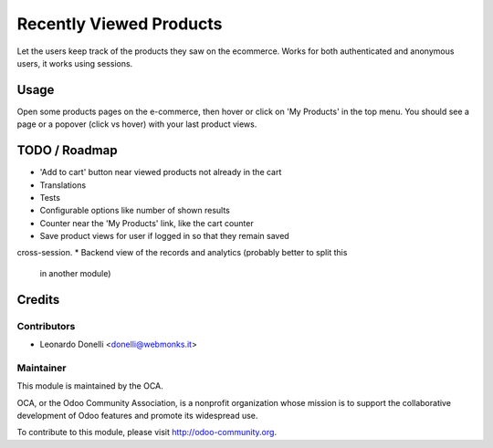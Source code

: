 ========================
Recently Viewed Products
========================

Let the users keep track of the products they saw on the ecommerce.
Works for both authenticated and anonymous users, it works using sessions.

Usage
=====

Open some products pages on the e-commerce, then hover or click on
'My Products' in the top menu. You should see a page or a popover (click
vs hover) with your last product views.

TODO / Roadmap
==============

* 'Add to cart' button near viewed products not already in the cart
* Translations
* Tests
* Configurable options like number of shown results
* Counter near the 'My Products' link, like the cart counter
* Save product views for user if logged in so that they remain saved
cross-session.
* Backend view of the records and analytics (probably better to split this
  in another module)

Credits
=======

Contributors
------------

* Leonardo Donelli <donelli@webmonks.it>

Maintainer
----------

.. image:: https://odoo-community.org/logo.png
   :alt: Odoo Community Association
   :target: https://odoo-community.org

This module is maintained by the OCA.

OCA, or the Odoo Community Association, is a nonprofit organization whose
mission is to support the collaborative development of Odoo features and
promote its widespread use.

To contribute to this module, please visit http://odoo-community.org.
